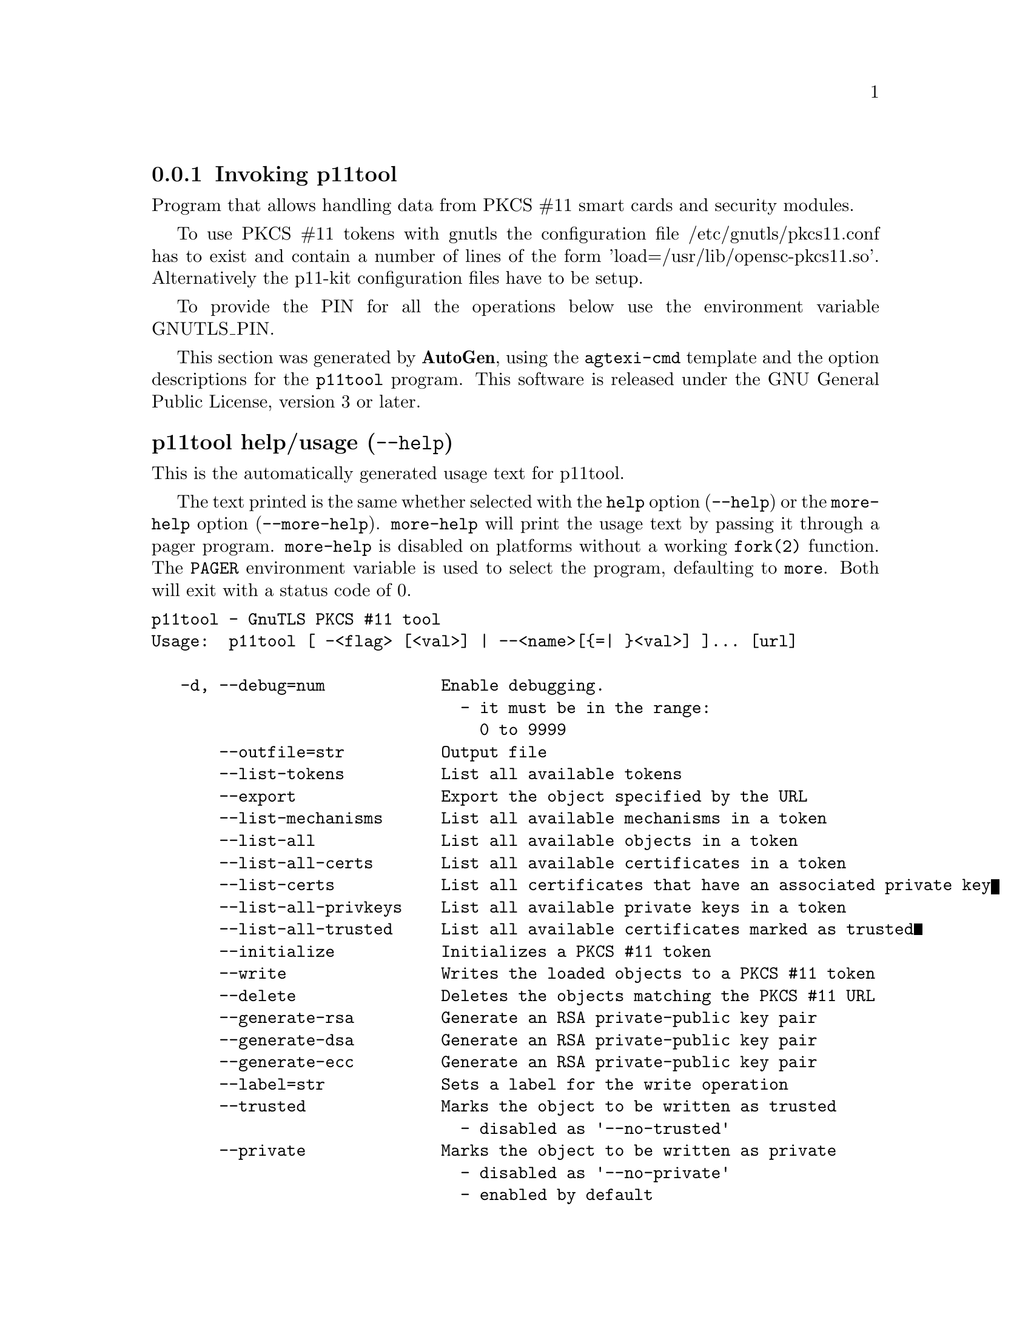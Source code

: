 @node p11tool Invocation
@subsection Invoking p11tool
@pindex p11tool
@ignore
#  -*- buffer-read-only: t -*- vi: set ro:
#
# DO NOT EDIT THIS FILE   (invoke-p11tool.texi)
#
# It has been AutoGen-ed  November 10, 2013 at 10:19:55 AM by AutoGen 5.18
# From the definitions    ../src/p11tool-args.def
# and the template file   agtexi-cmd.tpl
@end ignore


Program that allows handling data from PKCS #11 smart cards
and security modules. 

To use PKCS #11 tokens with gnutls the configuration file 
/etc/gnutls/pkcs11.conf has to exist and contain a number of lines of the form 'load=/usr/lib/opensc-pkcs11.so'.
Alternatively the p11-kit configuration files have to be setup.

To provide the PIN for all the operations below use the environment variable
GNUTLS_PIN.


This section was generated by @strong{AutoGen},
using the @code{agtexi-cmd} template and the option descriptions for the @code{p11tool} program.
This software is released under the GNU General Public License, version 3 or later.


@anchor{p11tool usage}
@subsubheading p11tool help/usage (@option{--help})
@cindex p11tool help

This is the automatically generated usage text for p11tool.

The text printed is the same whether selected with the @code{help} option
(@option{--help}) or the @code{more-help} option (@option{--more-help}).  @code{more-help} will print
the usage text by passing it through a pager program.
@code{more-help} is disabled on platforms without a working
@code{fork(2)} function.  The @code{PAGER} environment variable is
used to select the program, defaulting to @file{more}.  Both will exit
with a status code of 0.

@exampleindent 0
@example
p11tool - GnuTLS PKCS #11 tool
Usage:  p11tool [ -<flag> [<val>] | --<name>[@{=| @}<val>] ]... [url]

   -d, --debug=num            Enable debugging.
                                - it must be in the range:
                                  0 to 9999
       --outfile=str          Output file
       --list-tokens          List all available tokens
       --export               Export the object specified by the URL
       --list-mechanisms      List all available mechanisms in a token
       --list-all             List all available objects in a token
       --list-all-certs       List all available certificates in a token
       --list-certs           List all certificates that have an associated private key
       --list-all-privkeys    List all available private keys in a token
       --list-all-trusted     List all available certificates marked as trusted
       --initialize           Initializes a PKCS #11 token
       --write                Writes the loaded objects to a PKCS #11 token
       --delete               Deletes the objects matching the PKCS #11 URL
       --generate-rsa         Generate an RSA private-public key pair
       --generate-dsa         Generate an RSA private-public key pair
       --generate-ecc         Generate an RSA private-public key pair
       --label=str            Sets a label for the write operation
       --trusted              Marks the object to be written as trusted
                                - disabled as '--no-trusted'
       --private              Marks the object to be written as private
                                - disabled as '--no-private'
                                - enabled by default
       --login                Force login to token
                                - disabled as '--no-login'
       --detailed-url         Print detailed URLs
                                - disabled as '--no-detailed-url'
       --secret-key=str       Provide a hex encoded secret key
       --load-privkey=file    Private key file to use
                                - file must pre-exist
       --load-pubkey=file     Public key file to use
                                - file must pre-exist
       --load-certificate=file Certificate file to use
                                - file must pre-exist
   -8, --pkcs8                Use PKCS #8 format for private keys
       --bits=num             Specify the number of bits for key generate
       --sec-param=str        Specify the security level
       --inder                Use DER/RAW format for input
                                - disabled as '--no-inder'
       --inraw                an alias for the 'inder' option
       --provider=file        Specify the PKCS #11 provider library
                                - file must pre-exist
   -v, --version[=arg]        output version information and exit
   -h, --help                 display extended usage information and exit
   -!, --more-help            extended usage information passed thru pager

Options are specified by doubled hyphens and their name or by a single
hyphen and the flag character.
Operands and options may be intermixed.  They will be reordered.

Program that allows handling data from PKCS #11 smart cards and security
modules.

To use PKCS #11 tokens with gnutls the configuration file
/etc/gnutls/pkcs11.conf has to exist and contain a number of lines of the
form 'load=/usr/lib/opensc-pkcs11.so'.  Alternatively the p11-kit
configuration files have to be setup.

To provide the PIN for all the operations below use the environment
variable GNUTLS_PIN.

Please send bug reports to:  <bug-gnutls@@gnu.org>
@end example
@exampleindent 4

@anchor{p11tool debug}
@subsubheading debug option (-d)

This is the ``enable debugging.'' option.
This option takes an argument number.
Specifies the debug level.
@anchor{p11tool write}
@subsubheading write option

This is the ``writes the loaded objects to a pkcs #11 token'' option.
It can be used to write private keys, certificates or secret keys to a token.
@anchor{p11tool generate-rsa}
@subsubheading generate-rsa option

This is the ``generate an rsa private-public key pair'' option.
Generates an RSA private-public key pair on the specified token.
@anchor{p11tool generate-dsa}
@subsubheading generate-dsa option

This is the ``generate an rsa private-public key pair'' option.
Generates an RSA private-public key pair on the specified token.
@anchor{p11tool generate-ecc}
@subsubheading generate-ecc option

This is the ``generate an rsa private-public key pair'' option.
Generates an RSA private-public key pair on the specified token.
@anchor{p11tool private}
@subsubheading private option

This is the ``marks the object to be written as private'' option.

@noindent
This option has some usage constraints.  It:
@itemize @bullet
@item
is enabled by default.
@end itemize

The written object will require a PIN to be used.
@anchor{p11tool sec-param}
@subsubheading sec-param option

This is the ``specify the security level'' option.
This option takes an argument string @file{Security parameter}.
This is alternative to the bits option. Available options are [low, legacy, normal, high, ultra].
@anchor{p11tool inder}
@subsubheading inder option

This is the ``use der/raw format for input'' option.
Use DER/RAW format for input certificates and private keys.
@anchor{p11tool inraw}
@subsubheading inraw option

This is an alias for the @code{inder} option,
@pxref{p11tool inder, the inder option documentation}.

@anchor{p11tool provider}
@subsubheading provider option

This is the ``specify the pkcs #11 provider library'' option.
This option takes an argument file.
This will override the default options in /etc/gnutls/pkcs11.conf
@anchor{p11tool exit status}
@subsubheading p11tool exit status

One of the following exit values will be returned:
@table @samp
@item 0 (EXIT_SUCCESS)
Successful program execution.
@item 1 (EXIT_FAILURE)
The operation failed or the command syntax was not valid.
@end table
@anchor{p11tool See Also}
@subsubheading p11tool See Also
    certtool (1)
@anchor{p11tool Examples}
@subsubheading p11tool Examples
To view all tokens in your system use:
@example
$ p11tool --list-tokens
@end example

To view all objects in a token use:
@example
$ p11tool --login --list-all "pkcs11:TOKEN-URL"
@end example

To store a private key and a certificate in a token run:
@example
$ p11tool --login --write "pkcs11:URL" --load-privkey key.pem \
          --label "Mykey"
$ p11tool --login --write "pkcs11:URL" --load-certificate cert.pem \
          --label "Mykey"
@end example
Note that some tokens require the same label to be used for the certificate
and its corresponding private key.

To generate an RSA private key inside the token use:
@example
$ p11tool --login --generate-rsa --bits 1024 --label "MyNewKey" \
          --outfile MyNewKey.pub "pkcs11:TOKEN-URL"
@end example
The bits parameter in the above example is explicitly set because some
tokens only support a limited number of bits. The output file is the
corresponding public key. This key can be used to general a certificate
request with certtool.
@example
certtool --generate-request --load-privkey "pkcs11:KEY-URL" \
   --load-pubkey MyNewKey.pub --outfile request.pem
@end example
